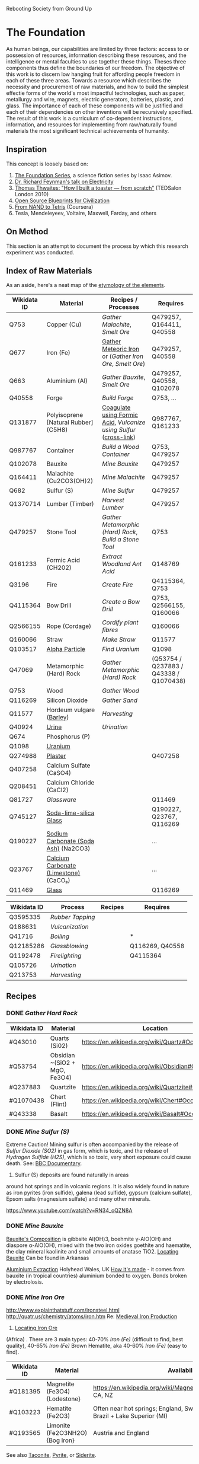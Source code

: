 Rebooting Society from Ground Up
* The Foundation
As human beings, our capabilities are limited by three factors: access
to or possession of resources, information describing these resources,
and the intelligence or mental faculties to use together these
things. Theses three components thus define the boundaries of our
freedom. The objective of this work is to discern low hanging fruit
for affording people freedom in each of these three areas. Towards a
resource which describes the necessity and procurement of raw
materials, and how to build the simplest effectie forms of the
world's most impactful technologies, such as paper, metallurgy and
wire, magnets, electric generators, batteries, plastic, and glass. The
importance of each of these components will be justified and each of
their dependencies on other inventions will be recursively
specified. The result of this work is a curriculum of co-dependent
instructions, information, and resources for implementing from
raw/naturally found materials the most significant technical
achievements of humanity.

** Inspiration
This concept is loosely based on:
1. [[https://en.wikipedia.org/wiki/Foundation_series][The Foundation Series]], a science fiction series by Isaac Asimov.
2. [[https://www.youtube.com/watch?v=kS25vitrZ6g][Dr. Richard Feynman's talk on Electricity]]
3. [[http://www.ted.com/talks/thomas_thwaites_how_i_built_a_toaster_from_scratch][Thomas Thwaites: "How I built a toaster — from scratch"]] (TEDSalon London 2010)
5. [[http://opensourceecology.org/][Open Source Blueprints for Civilization]]
6. [[https://class.coursera.org/nand2tetris1-001][From NAND to Tetris]] (Coursera)
7. Tesla, Mendeleyeev, Voltaire, Maxwell, Farday, and others

#+begin_quote "I saw in a dream a table where all the elements fell into place as required. Awakening, I immediately wrote it down on a piece of paper. Only in one place did a correction later seem necessary" -- <cite wd="Q9106">[[https://en.wikipedia.org/wiki/Dmitri_Mendeleev][Dmitri Mendeleev]]</cite>

** On Method
This section is an attempt to document the process by which this
research experiment was conducted.

** Index of Raw Materials
As an aside, here's a neat map of the [[http://www.vanderkrogt.net/elements/][etymology of the elements]].

|-------------+---------------------------------------+------------------------------------------------------------------+----------------------------------------|
| Wikidata ID | Material                              | Recipes / Processes                                              | Requires                               |
|-------------+---------------------------------------+------------------------------------------------------------------+----------------------------------------|
| Q753        | Copper (Cu)                           | [[Gather Malachite]], [[Smelt Ore]]                                      | Q479257, Q164411, Q40558               |
| Q677        | Iron (Fe)                             | [[https://en.wikipedia.org/wiki/Meteoric_iron][Gather Meteoric Iron]] or ([[Gather Iron Ore]], [[Smelt Ore]])             | Q479257, Q40558                        |
| Q663        | Aluminium (Al)                        | [[Gather Bauxite]], [[Smelt Ore]]                                        | Q479257, Q40558, Q102078               |
| Q40558      | Forge                                 | [[Build Forge]]                                                      | Q753, ...                              |
| Q131877     | Polyisoprene [Natural Rubber] (C5H8)  | [[http://www.intermediates.basf.com/chemicals/formic-acid/latex-coagulation][Coagulate using Formic Acid]], [[Vulcanize using Sulfur]] ([[https://www.youtube.com/watch?v=dKOe_FfiDuk][cross-link]]) | Q987767, Q161233                       |
| Q987767     | Container                             | [[Build a Wood Container]]                                           | Q753, Q479257                          |
| Q102078     | Bauxite                               | [[Mine Bauxite]]                                                     | Q479257                                |
| Q164411     | Malachite (Cu2CO3(OH)2)               | [[Mine Malachite]]                                                   | Q479257                                |
| Q682        | Sulfur (S)                            | [[Mine Sulfur]]                                                      | Q479257                                |
| Q1370714    | Lumber (Timber)                       | [[Harvest Lumber]]                                                   | Q479257                                |
| Q479257     | Stone Tool                            | [[Gather Metamorphic (Hard) Rock]], [[Build a Stone Tool]]               | Q753                                   |
| Q161233     | Formic Acid (CH202)                   | [[Extract Woodland Ant Acid]]                                        | Q148769                                |
| Q3196       | Fire                                  | [[Create Fire]]                                                      | Q4115364, Q753                         |
| Q4115364    | Bow Drill                             | [[Create a Bow Drill]]                                               | Q753, Q2566155, Q160066                |
| Q2566155    | Rope (Cordage)                        | [[Cordify plant fibres]]                                             | Q160066                                |
| Q160066     | Straw                                 | [[Make Straw]]                                                       | Q11577                                 |
| Q103517     | [[https://en.wikipedia.org/wiki/Alpha_particle][Alpha Particle]]                        | [[Find Uranium]]                                                     | Q1098                                  |
| Q47069      | Metamorphic (Hard) Rock               | [[Gather Metamorphic (Hard) Rock]]                                   | (Q53754 / Q237883 / Q43338 / Q1070438) |
| Q753        | Wood                                  | [[Gather Wood]]                                                      |                                        |
| Q116269     | Silicon Dioxide                       | [[Gather Sand]]                                                      |                                        |
| Q11577      | Hordeum vulgare ([[https://en.wikipedia.org/wiki/Barley][Barley]])              | [[Harvesting]]                                                       |                                        |
| Q40924      | [[https://www.boundless.com/physiology/textbooks/boundless-anatomy-and-physiology-textbook/the-urinary-system-25/urine-241/chemical-composition-of-urine-1177-2149/][Urine]]                                 | [[Urination]]                                                        |                                        |
| Q674        | Phosphorus (P)                        |                                                                  |                                        |
| Q1098       | [[https://geoinfo.nmt.edu/resources/uranium/where.html][Uranium]]                               |                                                                  |                                        |
|-------------+---------------------------------------+------------------------------------------------------------------+----------------------------------------|
| Q274988     | [[https://www.youtube.com/watch?v=JUmtgeGc_JA][Plaster]]                               |                                                                  | Q407258                                |
| Q407258     | Calcium Sulfate (CaSO4)               |                                                                  |                                        |
| Q208451     | Calcium Chloride (CaCl2)              |                                                                  |                                        |
|-------------+---------------------------------------+------------------------------------------------------------------+----------------------------------------|
| Q81727      | [[Glassware]]                             |                                                                  | Q11469                                 |
| Q745127     | [[https://www.youtube.com/watch?v=IjNusHQOhTM][Soda-lime-silica Glass]]                |                                                                  | Q190227, Q23767, Q116269               |
| Q190227     | [[https://en.wikipedia.org/wiki/Sodium_carbonate][Sodium Carbonate (Soda Ash)]] (Na2CO3)  |                                                                  | ...                                    |
| Q23767      | [[https://en.wikipedia.org/wiki/Lime_(material)][Calcium Carbonate (Limestone)]] (CaCO₃) |                                                                  | ...                                    |
| Q11469      | [[http://www.explainthatstuff.com/glass.html][Glass]]                                 |                                                                  | Q116269                                |
|-------------+---------------------------------------+------------------------------------------------------------------+----------------------------------------|


|-------------+----------------+---------+-----------------|
| Wikidata ID | Process        | Recipes | Requires        |
|-------------+----------------+---------+-----------------|
| Q3595335    | [[Rubber Tapping]] |         |                 |
| Q188631     | [[Vulcanization]]  |         |                 |
| Q41716      | [[Boiling]]        |         | *               |
| Q12185286   | [[Glassblowing]]   |         | Q116269, Q40558 |
| Q1192478    | [[Firelighting]]   |         | Q4115364        |
| Q105726     | [[Urination]]      |         |                 |
| Q213753     | [[Harvesting]]     |         |                 |
|-------------+----------------+---------+-----------------|


** Recipes

*** DONE [[Gather Hard Rock]]
|-------------+-------------------------------+-----------------------------------------------------|
| Wikidata ID | Material                      | Location                                            |
|-------------+-------------------------------+-----------------------------------------------------|
| #Q43010     | Quarts (Si02)                 | https://en.wikipedia.org/wiki/Quartz#Occurrence     |
| #Q53754     | Obsidian ~(SiO2 + MgO, Fe3O4) | https://en.wikipedia.org/wiki/Obsidian#Occurrence   |
| #Q237883    | Quartzite                     | https://en.wikipedia.org/wiki/Quartzite#Occurrences |
| #Q1070438   | Chert (Flint)                 | https://en.wikipedia.org/wiki/Chert#Occurrence      |
| #Q43338     | Basalt                        | https://en.wikipedia.org/wiki/Basalt#Occurrence     |
|-------------+-------------------------------+-----------------------------------------------------|

*** DONE [[Mine Sulfur (S)]]
Extreme Caution! Mining sulfur is often accompanied by the release of
[[Sulfur Dioxide (SO2)]] in gas form, which is toxic, and the release of
[[Hydrogen Sulfide (H2S)]], which is so toxic, very short exposure could cause
death. See: [[https://www.youtube.com/watch?v=8UBk8f7Bgj0][BBC Documentary]].

1. Sulfur (S) deposits are found naturally in areas
around hot springs and in volcanic regions. It is also widely found in
nature as iron pyrites (iron sulfide), galena (lead sulfide), gypsum
(calcium sulfate), Epsom salts (magnesium sulfate) and many other
minerals.

https://www.youtube.com/watch?v=RN34_oQZN8A

*** DONE [[Mine Bauxite]]
[[https://en.wikipedia.org/wiki/Bauxite][Bauxite's Composition]] is gibbsite Al(OH)3, boehmite γ-AlO(OH) and
diaspore α-AlO(OH), mixed with the two iron oxides goethite and
haematite, the clay mineral kaolinite and small amounts of anatase
TiO2. [[https://en.wikipedia.org/wiki/Bauxite#Production_trends][Locating Bauxite]] Can be found in Arkansas

[[https://www.youtube.com/watch?v=WaSwimvCGA8][Aluminium Extraction]] Holyhead Wales, UK [[https://www.youtube.com/watch?v=fa6KEwWY9HU][How it's made]] - it comes from
bauxite (in tropical countries) aluminium bonded to oxygen. Bonds
broken by electrolosis.

*** DONE [[Mine Iron Ore]]
http://www.explainthatstuff.com/ironsteel.html
http://quatr.us/chemistry/atoms/iron.htm
Re: [[https://www.youtube.com/watch?v=F3rjjpuhCLI][Medieval Iron Production]]
1. [[https://youtu.be/RuCnZClWwpQ?t=14m52s][Locating Iron Ore]]
(Africa)
. There are 3 main types: 
   40-70% [[Iron (Fe)]] (difficult to find, best quality),
    40-65% [[Iron (Fe)]] Brown Hematite, aka 
   40-60% [[Iron (Fe)]] (easy to find). 


|-------------+---------------------------------+----------------------------------------------------------------------------------------------+----------|
| Wikidata ID | Material                        | Availability                                                                                 | Requires |
|-------------+---------------------------------+----------------------------------------------------------------------------------------------+----------|
| #Q181395    | Magnetite (Fe3O4) {Lodestone}   | https://en.wikipedia.org/wiki/Magnetite#Distribution_of_deposits, CA, NZ                     | #Q479257 |
| #Q103223    | Hematite (Fe2O3)                | Often near hot springs; England, Switzerland, Italy, Australia, Brazil +  Lake Superior (MI) | #Q479257 |
| #Q193565    | Limonite (Fe2O3NH2O) {Bog Iron} | Austria and England                                                                          | #Q479257 |
|-------------+---------------------------------+----------------------------------------------------------------------------------------------+----------|
See also [[https://en.wikipedia.org/wiki/Taconite][Taconite]], [[https://en.wikipedia.org/wiki/Pyrite][Pyrite]], or [[https://en.wikipedia.org/wiki/Siderite][Siderite]].

*** DONE [[Mine Malachite]]
The [[https://www.youtube.com/watch?v=RmaGh4g1JtY][History and Production of Copper]].

1. Acquire [[Malachite (Cu2CO3(OH)2)]]
(Copper carbonate hydroxide)
https://www.youtube.com/watch?v=_OrBw4L490Y
Location: Jordan

1. [[http://www.copper.org/education/Kids/copperandkids_wheredoescopper.html][Locating Copper Ore]]: The largest copper mine is found in Utah
   (Bingham Canyon). Other major mines are found in Arizona, Michigan,
   New Mexico and Montana. In South America, Chile, the world's
   largest producer, and Peru are both major producers of copper. It
   can also be aquired from Malachite.
2. [[https://www.youtube.com/watch?v=Qd8RKuKwwW0][Mine Copper Ore]]



*** DONE [[Gather Fibrous Plants]]
[[http://www.primitiveways.com/cordage_in_North_America.html][Many fibrous plants]] are candidates for making cordage, including:
|-------------+------------------------|
| Wikidata ID | Material               |
|-------------+------------------------|
| #Q145707    | [[https://en.wikipedia.org/wiki/Typha][Typha]] (Cattail Leaves) |
| #Q145707    | [[https://en.wikipedia.org/wiki/Liriodendron_tulipifera][Tulip Poplar]] Bark      |
| #Q2598218   | [[https://en.wikipedia.org/wiki/Apocynum_cannabinum][Dogbane]]                |
|-------------+------------------------|

*** [[Vulcanize using Sulfur]]
https://en.wikipedia.org/wiki/Vulcanization
http://www.rubbercal.com/industrial-rubber/Articles-2/how-to-vulcanize-rubber.html

*** DONE [[Cordify plant fibres]]
https://en.wikipedia.org/wiki/Liriodendron_tulipifera
https://www.youtube.com/watch?v=mQlXXeHs3wY

1. Dampen the [[Bark]] or [[Leaf]] with [[Water]].
2. Create a [[Cord]] using [[https://www.youtube.com/watch?v=It8Tg5gUT70&t=2m26s][Reverse wrap]] method.
3. [[https://youtu.be/It8Tg5gUT70?t=4m38s][Combine]] 2 [[Cord]]s using [[https://www.youtube.com/watch?v=It8Tg5gUT70&t=2m26s][Reverse wrap]] method.
4. Tie off the lose end of the completed [[Cord]].

*** DONE [[Build a Stone Tool]]
2. Shape an lithic stone flake #Q332028 (axe head) using other rocks as hammerstones
3. Grind [[Stone]] against a wet rock
4. Find suitable stick for handle
5. Create [[Cordage]] for securing the [[Stone]] to the handle
6. Follow [[https://www.youtube.com/watch?v=-JcWY0rjePU][Stone Adze]] or [[https://www.youtube.com/watch?v=BN-34JfUrHY][Stone Tool Axe]]



*** DONE [[Rubber Tapping]]
1. Harvest Polyisoprene (C5H8)
[[Polyisoprene (C5H8)]] using [[Formic Acid (CH2O2)]]   
*** DONE [[Gather Woodland Ants]] (Formica Rufa)
https://www.youtube.com/watch?v=Sp8b1nQSY
It is native to Europe and Anatolia but is also found in North America
in both coniferous and broad-leaf broken woodland and parkland. See:
southern Britain, North to Mid Europe, Pyrenees and Siberia.

sources:
http://www.iucnredlist.org/details/8645/0
Robinson, William H. (2005). Urban Insects and Arachnids: A Handbook of Urban Entomology. Cambridge University Press. p. 247. ISBN 0521812534.
http://antark.net/ant-species/wood-ant-formica-rufa/

*** DONE [[Extract Woodland Ant Acid]]
Formic acid was first extracted in 1671 by the English naturalist John
Ray by distilling a large number of crushed ants of this species
(Charles Earle Raven (1986). John Ray, naturalist : his life and
works. Cambridge University Press. ISBN 0-521-31083-0.)
[[http://www.henriettes-herb.com/eclectic/kings/acidum-form.html][The process is described here]].

Alternately, you can get a some sort of absorbant material and
aggitate the ants, forcing them to spit the formic acid on the
material and then later extract the solution from the material by
applying pressure / squeezing.
   
*** DONE [[Smelt Ore]] using a Forge/Furnace
A Furnace / Foundry / Smelting pit is necessarily for extracting many
elements from their ores.

1. Break down / Grind material as finely as possible
2. Fire up the furnace 
3. Melt the material (refer to the [[http://www.engineeringtoolbox.com/melting-temperature-metals-d_860.html][melting point]] of your material for the time / temperature)
4. Remove material while still red-hot (to shape) or as an ingot, once cooled

*** DONE [[Gather Metamorphic (Hard) Rock]]
**** [[http://facweb.bhc.edu/academics/science/Harwoodr/Geol101/labs/metamorf/index.htm][Identifying Metamorphic Rock]]
*** DONE [[Gather Wood]]
1. Locate a candidate [[Branch]] or [[Tree]]
2. [[https://www.youtube.com/watch?v=-oHz8MHDtSs][Inspect wood for rot]]
2. Build a [[Stone Tool]]
3. Chop downc [[Tree]] using [[Stone Tool]].
4. [[https://www.youtube.com/watch?v=yiGAu0ov25g][Harvesting Bark]] *(optional)*

*** DONE [[Create a Bowd Dill]]
1. Obtain a ~1.5ft bow shaped stick
2. Obtain flat piece of dry [[Softwood]] tree-branch ~2"x4"x6"
3. Make ~1ft of [[Cordage]]
4. Follow [[https://www.youtube.com/watch?v=sNcYyUn38qY][Bowdrill Specification]]
*** DONE [[Create Fire]]
1. Make a [[Bowdrill]]
2. Collect dry kindling (e.g. cedar bark)
3. Collect small sticks and logs
4. Prepare a [[https://www.youtube.com/watch?v=F_5f46VYmPc][Fire pit]] using the logs and small sticks
5. [[https://www.youtube.com/watch?v=F_5f46VYmPc][Apply]] [[Bowdrill]] to produce an ember
6. Carefully transfer the ember into the kindling
7. Blow gently until kindling set aflame
8. Place flaming kindling in [[Fire pit]] and feed fire using small sticks



*** DONE [[Gather Barley]]
Or any of several cereal plants (e.g. barley, oats, rice, rye and
wheat) Because barley is such a highly adapted cereal grain it can be
grown in climates that range from sub-Arctic to subtropical. The
European Union-27 is the largest barley producer followed by Russia
and Ukraine. The U.S. is recognized as the world's seventh largest
barley producer. (http://www.barleyfoods.org/facts.html)

*** DONE [[Make Straw]]
http://www.primitiveways.com/cordage.html (using straw as cordage)
[[https://en.wikipedia.org/wiki/Straw][Straw]] is the by-product, the dry stalks grain and chaff have been removed. 
[[Straw]] is different from [[Hay]] -- here is [[https://web.archive.org/web/20131211115428/http://knowledgenuts.com/2013/12/11/the-difference-between-straw-and-hay/][how the two relate]] and [[https://web.archive.org/web/20150405053632/http://www.usaforage.org/products/straw-vs-hay][proof of the difference in classification]].
[[https://www.youtube.com/watch?v=d3yUuAMFmEY][Separate Stalk from Barley]]

*** TODO [[Build a Forge]] (Furnace)
https://www.youtube.com/watch?v=8uHc4Hirexc

1. [[https://www.youtube.com/watch?v=8uHc4Hirexc][Locate a safe area for a firepit]]
2. Create [[Adobe Bricks]]
3. Create a [[Bellow]]
4. Create a [[Fire]]
[[Foundry]] (furnace)



** TODO

*** [[https://en.wikipedia.org/wiki/Dynamo][Dynamo]] {Electric Generator} "Q131502"
**** [[https://www.youtube.com/watch?v=Vmo7UUma1ko][Instructions]]
1. Build Q987767 of Q753

1. Build a [[Container of Wood  (Q287)]
2. 2 [[Magnet (s "Q11421"
3. [[Iron (Fe)]] spoke "Q677"
4. [[Electroplating / Galvenizing]] of [[Iron (Fe)]] using [[Zinc (Zn)]]
   to prevent [[Oxidation]], aka rust *(optional)*
4. [[Copper]] "Q753" Spacers
5. [[Inductor]]: wrap [[Copper (Cu)]] [[Insulated Wire]] around chasis (~300 coils)

*** Wood Chassis
https://www.youtube.com/watch?v=bdN65bzwDd4

1. 4 x [[Wood Puzzle Piece]]

*** Wood Puzzle Piece
1. Cut down tree
2. Stone Tool
3. Follow [[file:/static/imgs/foundation/wood_puzzle_piece.png]["Wood Puzzle Piece"]]

*** Magnet
[[http://siarchives.si.edu/history/joseph-henry][Joseph Henry]] on [[http://www.princeton.edu/ssp/joseph-henry-project/permanent-magnet/]["Method of Making Magnets"]]
[[http://rsnr.royalsocietypublishing.org/content/early/2011/05/30/rsnr.2011.0014][William Gilbert and ‘Magnetization by Percussion’]] *Deprecated by Electromagnetism*.

The obective is to produce a slab or billet shaped [[Iron (Fe)]]
[[http://physics.bu.edu/~duffy/PY106/MagMaterials.html][Ferromagnet]] ([[https://en.wikipedia.org/wiki/Ferrite_(magnet)#Hard_ferrites][hard ferrites]]).

Barium ferrite, BaFe12O19 (BaO·6Fe2O3)

https://www.youtube.com/watch?v=midVu1Xd2LY
[[https://www.youtube.com/watch?v=zyisb2gb8E0][Backup Ground Battery]]
[[Https://www.youtube.com/watch?v=aCCK132OIGA][Earth Battery Powers LED]]
http://www.explainthatstuff.com/magnetism.html

**** [[https://www.youtube.com/watch?v=noGGcyPHtdI][Instructions]]
1. Calculate the desired magnet strength in [[https://en.wikipedia.org/wiki/Tesla_(unit)][Tesla units]] (a
   refrigerator magnet is ~5mT)
2. A [[Steel ()]] rod
3. An [[Inductor]] consisting of [[Copper (Cu)]] [[Insulated Wire]] coiled around
   the [[Steel ()]] core [[https://en.wikipedia.org/wiki/Ferrite_core][Ferrite Core]].
4. A [[Battery]] capable of 12V, 200A

*** Battery
https://www.youtube.com/watch?v=aCCK132OIGA



*** Inductor
[[https://www.youtube.com/watch?v=NgwXkUt3XxQ][Inductor basics - What is an inductor?]] A passive analog component
which temporarily generates a magnetic field (e.g. electromagnets)
from electrical energy. Depending on the [[Core]] material (e.g. if it
is steel) it may be turned into a permenant magnet. Otherwise, while
there is current through the inductor, the [[Core]] will behave as an
temporary electromagnet.

1. Create [[Copper (Cu)]] [[Insulated Wire]] whose length and thickness is determined by
   [[http://hyperphysics.phy-astr.gsu.edu/hbase/electric/indsol.html][Calculating inductance of solenoid]].
2. [[https://www.youtube.com/watch?v=sDIWNHOoNh8][Coil]] [[Insulated Wire]] around a [[Slab]] shaped [[Steel ()]] [[Core]] according to
   [[http://hyperphysics.phy-astr.gsu.edu/hbase/electric/indsol.html][Calculating inductance of solenoid]].

*** Insulate Wire
[[https://en.wikipedia.org/wiki/Insulator_(electricity)#Insulation_in_electrical_apparatus][In production]], "electrical wires [are] insulated with polyethylene,
crosslinked polyethylene (either through electron beam processing or
chemical crosslinking), PVC, Kapton, rubber-like polymers, oil
impregnated paper, Teflon, silicone, or modified ethylene
tetrafluoroethylene (ETFE). Larger power cables may use compressed
inorganic powder, depending on the application".

This process can be substituted with thermoplastics or rubber. This
may include polypropylene, polyethylene, polyvinylchloride (PVC),
Polyvinylidene Chloride (PVDC), polystyrene,
polyethylenetheraphthalate and polycarbonate. Note: chloride degrades
from electricity, not a great candidate for wire insulation. These
options are complex to make, invovle carcinogen, and require
catalysts. If you did have some something like polyvinyl chloride
(saran wrap) you could follow [[https://www.youtube.com/watch?v=dKOe_FfiDuk][this tutorial]]. Otherwise, the best
approach, in the wild, is using natural rubber:

**** Steps
1. Produce a [[Wire]] from the desired material.
2. Between [[Natural Rubber]] steps 2 and 3, [[https://www.youtube.com/watch?v=Rpu5mH5me1Y&feature=youtu.be&t=1m40s][Coat]] wire with partially
   coagulated [[Polyisoprene (C5H8)]]
3. [[https://youtu.be/sDIWNHOoNh8?t=5m4s][Tin]] the leads (ends) of the [[Insulated Wire]] using [[Rubber-sandpaper]]
   

*** Wire
1. Mine ore of desired [[Metal]]



*** TODO Adobe Bricks
https://www.youtube.com/watch?v=Q451eExJlfw
[[https://www.youtube.com/watch?v=ILQ6UF1ELRQ][Homemade Bricks]]
[[https://www.youtube.com/watch?v=SbKvhHzn4hQ][Commerical Production]]

[[https://youtu.be/RuCnZClWwpQ?t=31m51s][Making Clay Brick]] in Africa

1. Follow [[https://www.youtube.com/watch?v=ILQ6UF1ELRQ][Homemade Bricks]] to locate 7 parts sand [[Silicon Dioxide (SiO2)]]
2. Follow [[https://www.youtube.com/watch?v=ILQ6UF1ELRQ][Homemade Bricks]] to locate 1 part [[https://en.wikipedia.org/wiki/Clay][Clay]].
3. Add 2 parts Water [[Hydrogen Dioxide (H2O)]]
3. Add [[Straw]] as a binding substitute in place of cement.


** Experimental
*** Electroplating / Galvenizing 
[[https://www.youtube.com/watch?v=jimPImGKPy8][How to galvanize metal (for rust protection)]]
**** TODO Thermite (Explosive)
Explosives were considered as a mechanism for mining. This recipe is
fairly unfeasible given it requires electrolysis of bauxite

1. 22.5g of [[Silicon Dioxide]] (9 parts)
2. 25g of [[Aluminium (Al)]] powder, 425 [[http://www.sigmaaldrich.com/chemistry/stockroom-reagents/learning-center/technical-library/particle-size-conversion.html][mesh]] (~.025mm - .03mm) (10 parts)
3. 30g of [[Sulfur (S)]] "Q682" powder (12 parts


**** Sulfur Dioxide (SO2)
At standard atmosphere, it is a toxic gas with a pungent, irritating,
and rotten smell.
https://en.wikipedia.org/wiki/Sulfur_dioxide

**** Hydrogen Sulfide (H2S)
Toxic, very short exposure could cause death.
https://en.wikipedia.org/wiki/Hydrogen_sulfide

**** TODO Steel
Reduce Iron Oxide Mix with carbon rich coal (coke) and limestone

***** Industrial Production
Industrially, magnets are composed of a smelted blend of the following elements:
[[Copper (Cu)]], [[Cobalt (Co)]], [[Nickel (Ni)]], [[Sulfur (S) "Q682"]], [[Iron (Fe)]], [[aluminium (Al)]], [[titanium (Ti)]]

***** Resources
[[https://www.youtube.com/watch?v=QGytW_C6hR8][The strongest magnet in the world]]
[[https://www.youtube.com/watch?v=Sb7VgWeZ4rI][Creating a magnet via electromagnets (pmh, vee)]]

**** TODO Zinc
Zinc is useful for galvenizing or electroplating iron, a process by
which iron or other metals may be treated to prevent rusting.

1. [[https://en.wikipedia.org/wiki/List_of_countries_by_zinc_production][Locating Zinc Ore]].


